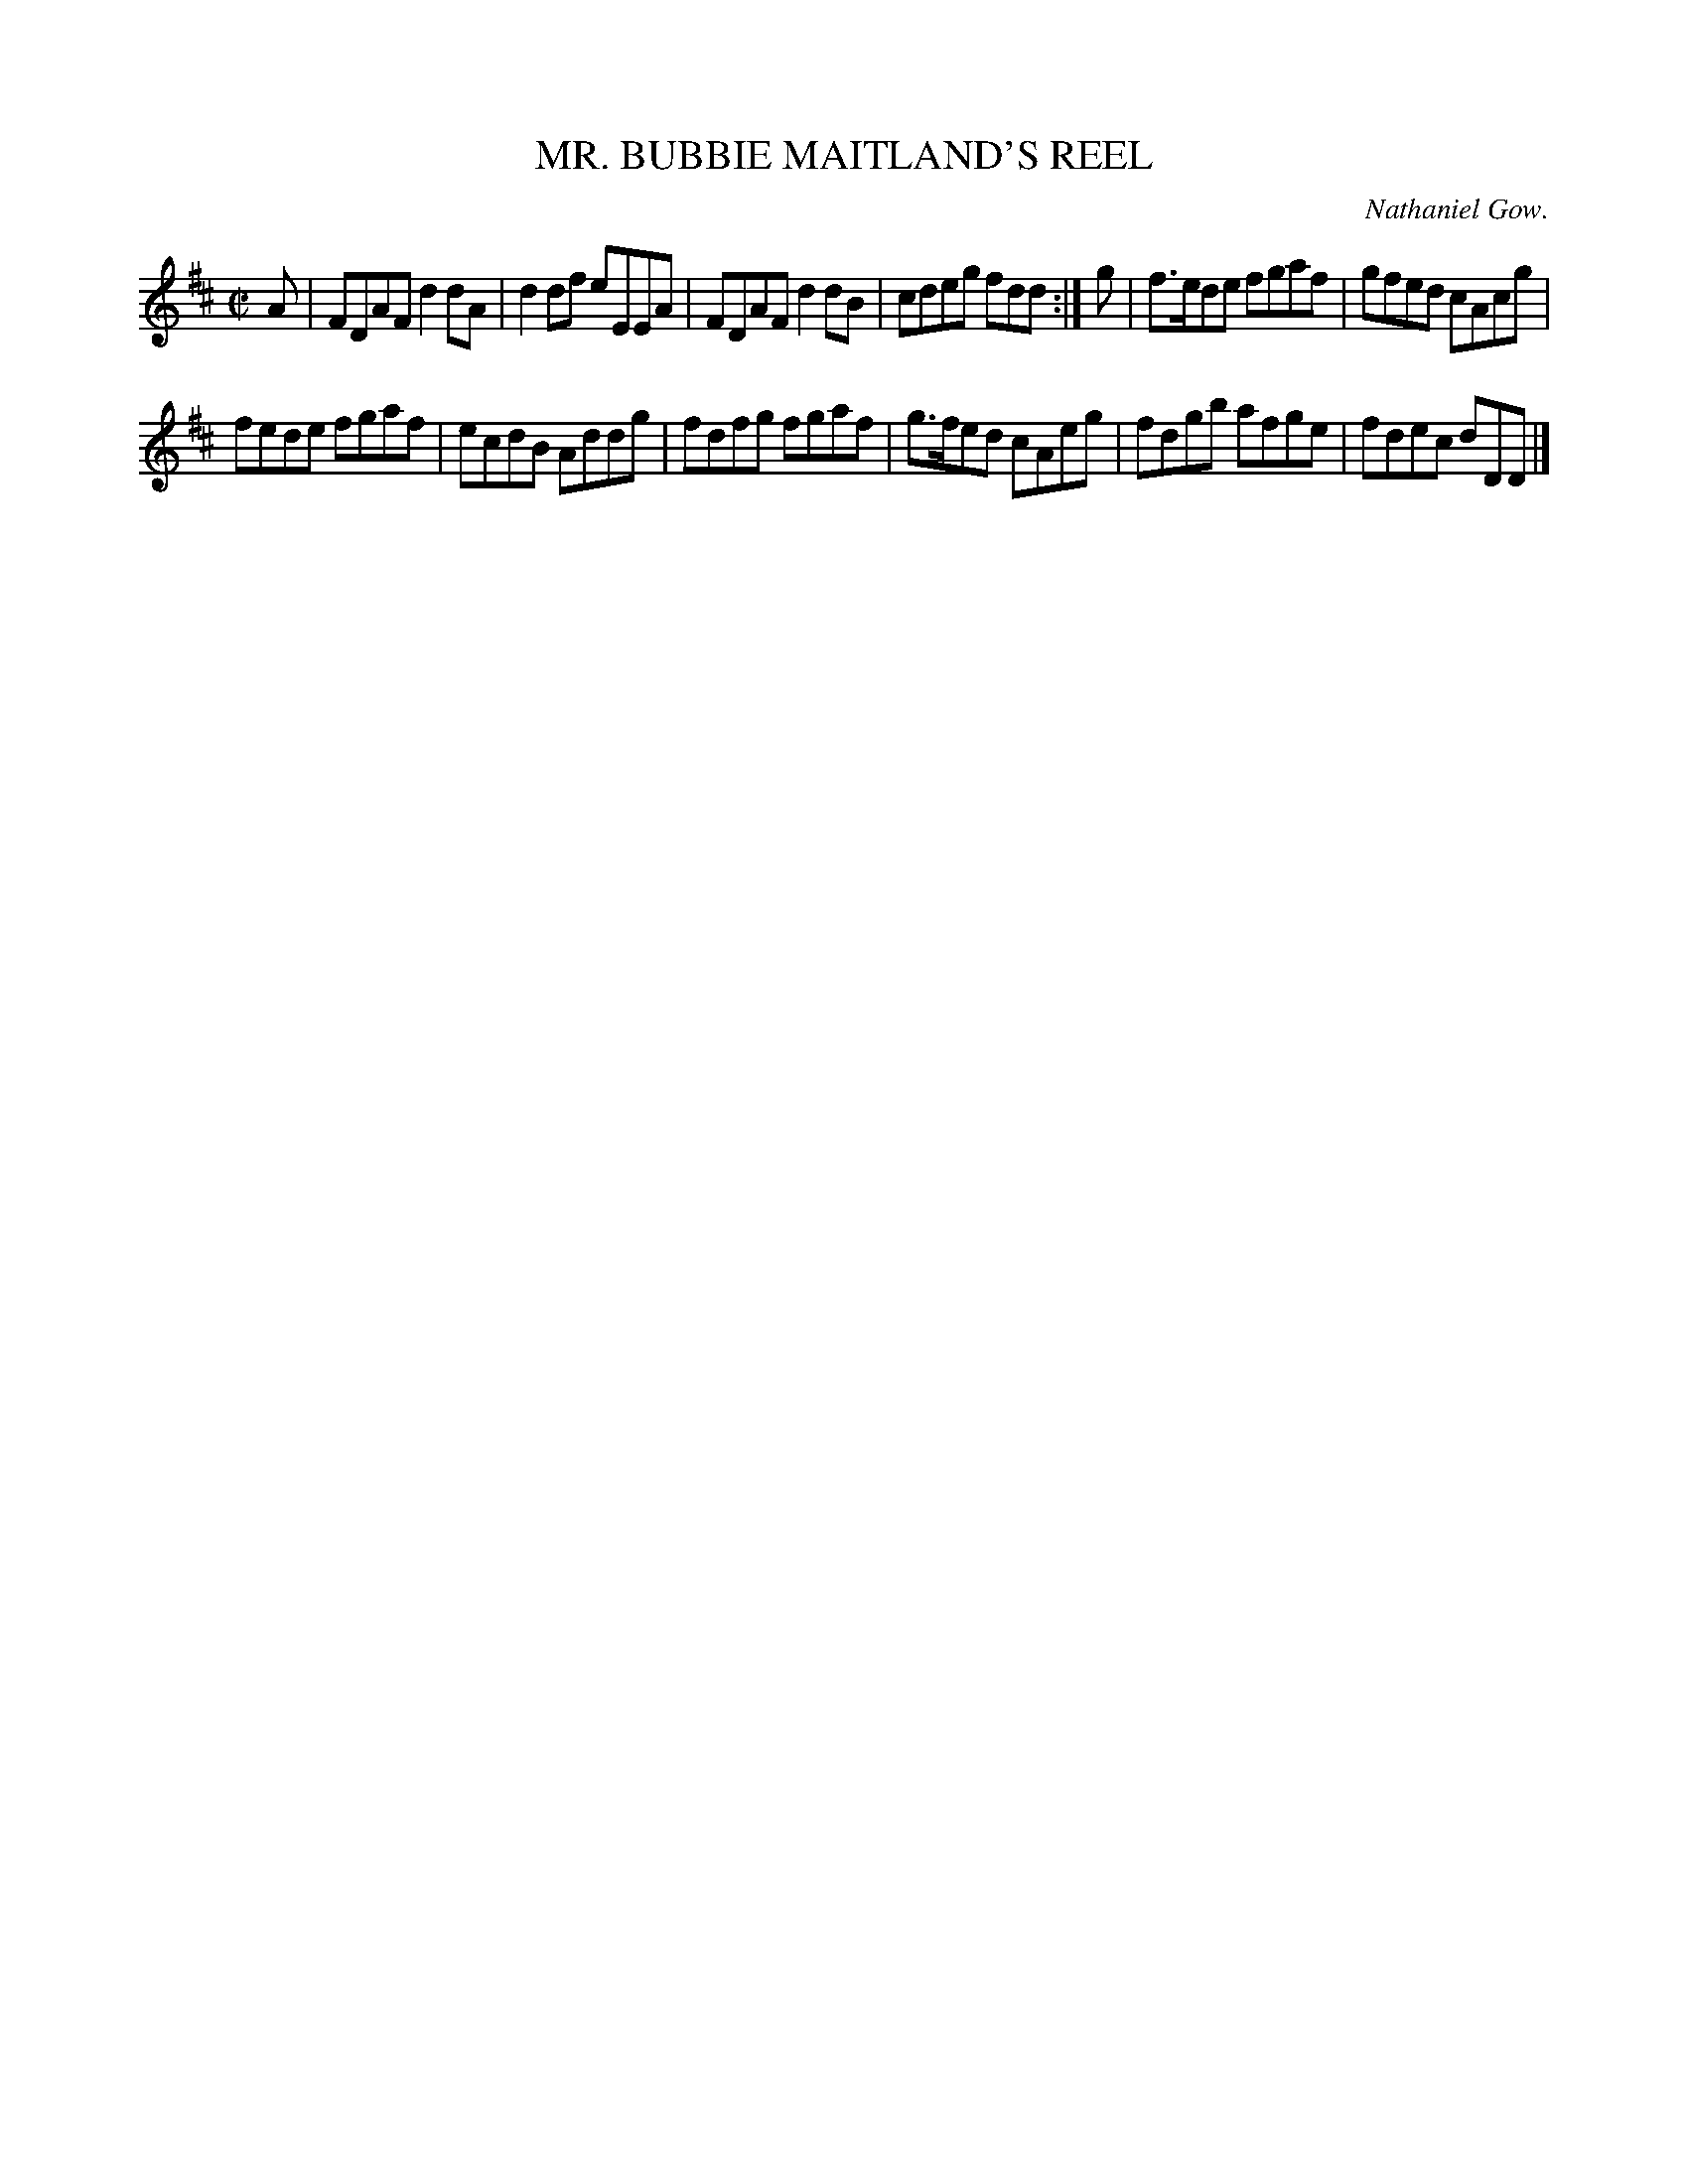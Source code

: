 X: 21502
T: MR. BUBBIE MAITLAND'S REEL
C: Nathaniel Gow.
%R: reel
B: W. Hamilton "Universal Tune-Book" Vol. 2 Glasgow 1846 p.150 #2
S: http://s3-eu-west-1.amazonaws.com/itma.dl.printmaterial/book_pdfs/hamiltonvol2web.pdf
Z: 2016 John Chambers <jc:trillian.mit.edu>
M: C|
L: 1/8
K: D
% - - - - - - - - - - - - - - - - - - - - - - - - -
A |\
FDAF d2dA | d2df eEEA |\
FDAF d2dB | cdeg fdd :| g |\
f>ede fgaf | gfed cAcg |
fede fgaf | ecdB Addg |\
fdfg fgaf | g>fed cAeg |\
fdgb afge | fdec dDD |]
% - - - - - - - - - - - - - - - - - - - - - - - - -
